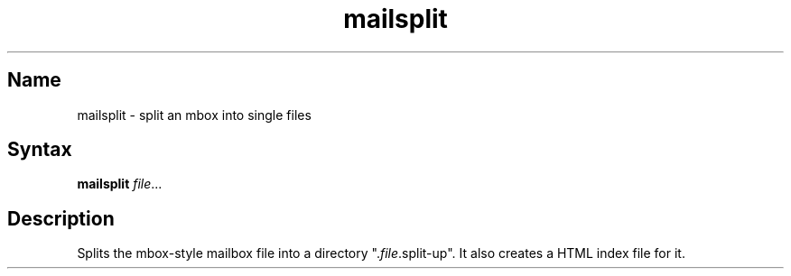 .TH mailsplit 1 "2008\-02\-06" "hxtools" "hxtools"
.SH Name
.PP
mailsplit - split an mbox into single files
.SH Syntax
.PP
\fBmailsplit\fP \fIfile\fP...
.SH Description
.PP
Splits the mbox-style mailbox file into a directory ".\fIfile\fP.split-up".  It
also creates a HTML index file for it.
